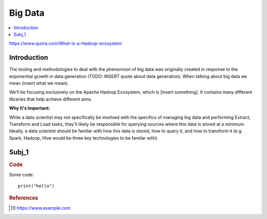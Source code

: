 .. big_data:

========
Big Data
========

.. contents:: :local:

https://www.quora.com/What-is-a-Hadoop-ecosystem

.. _introduction:

Introduction
============
The tooling and methodologies to deal with the phenonmon of big data was originally created in response to the exponential growth in data generation (TODO: INSERT quote about data generation). 
When talking about big data we mean (insert what we mean). 

We'll be focusing exclusively on the Apache Hadoop Ecosystem, which is [insert something]. It contains many different libraries that help achieve different aims.

.. image:: images/hadoop_ecosystem.png
    :align: center

**Why It's Important:**

While a data scientist may not specifically be involved with the specifics of managing big data and performing Extract, Transform and Load tasks, they'll
likely be responsible for querying sources where this data is stored at a minimum. Ideally, a data scientist should be familar with how this data is stored, how to query it,
and how to transform it (e.g. Spark, Hadoop, Hive would be three key technologies to be familar with).

.. subj_1:

Subj_1
===========


.. rubric:: Code


Some code:
::

  print("hello")



.. rubric:: References

.. [1] https://www.example.com
